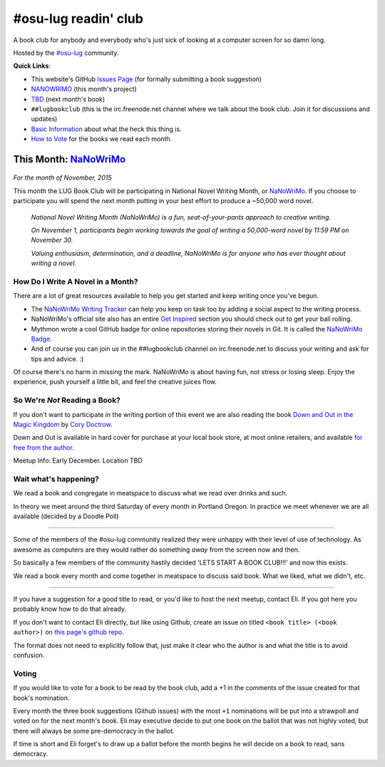 #osu-lug readin' club
=====================

A book club for anybody and everybody who's just sick of looking at a computer
screen for so damn long.

Hosted by the `#osu-lug`_ community.

.. _#osu-lug: http://lug.oregonstate.edu

**Quick Links**:

* This website's GitHub `Issues Page`_ (for formally submitting a book
  suggestion)
* `NANOWRIMO`_ (this month's project)
* `TBD`_ (next month's book)
* ``##lugbookclub`` (this is the  irc.freenode.net channel where we talk about
  the book club. Join it for discussions and updates)
* `Basic Information`_ about what the heck this thing is.
* `How to Vote`_ for the books we read each month.

.. _Issues Page: https://github.com/elijahcaine/book-club/issues
.. _How to Vote: #voting
.. _Basic Information: #wait-what-s-happening
.. _TBD:

This Month: `NaNoWriMo`_
------------------------

.. figure:: http://d3bhawflmd1fic.cloudfront.net/assets/crest-05e1a637392425b4d5225780797e5a76.png
    :align: center
    :width: 200
    :alt: NANOWRIMO Logo

.. class:: center

    *For the month of November, 2015*

This month the LUG Book Club will be participating in National Novel Writing
Month, or `NaNoWriMo`_. If you choose to participate you will spend the next
month putting in your best effort to produce a ~50,000 word novel.

    *National Novel Writing Month (NaNoWriMo) is a fun, seat-of-your-pants
    approach to creative writing.*

    *On November 1, participants begin working towards the goal of writing a
    50,000-word novel by 11:59 PM on November 30.*

    *Valuing enthusiasm, determination, and a deadline, NaNoWriMo is for anyone
    who has ever thought about writing a novel.*

How Do I Write A Novel in a Month?
~~~~~~~~~~~~~~~~~~~~~~~~~~~~~~~~~~

There are a lot of great resources available to help you get started and keep
writing once you've begun.

* The `NaNoWriMo Writing Tracker`_ can help you keep on task too by adding a
  social aspect to the writing process.
* NaNoWriMo's official site also has an entire `Get Inspired`_ section you
  should check out to get your ball rolling.
* Mythmon wrote a cool GitHub badge for online repositories storing their
  novels in Git. It is called the `NaNoWriMo Badge`_.
* And of course you can join us in the ##lugbookclub channel on
  irc.freenode.net to discuss your writing and ask for tips and advice. :)

Of course there's no harm in missing the mark. NaNoWriMo is about having fun,
not stress or losing sleep. Enjoy the experience, push yourself a little bit,
and feel the creative juices flow.

So We're *Not* Reading a Book?
~~~~~~~~~~~~~~~~~~~~~~~~~~~~~~

If you don't want to participate in the writing portion of this event we are
also reading the book `Down and Out in the Magic Kingdom`_ by `Cory Doctrow`_.

Down and Out is available in hard cover for purchase at your local book store,
at most online retailers, and available `for free from the author`_.

Meetup Info: Early December. Location TBD

.. _NaNoWriMo: http://nanowrimo.org/
.. _NaNoWriMo Badge: https://github.com/mythmon/nanowrimo-badge
.. _NaNoWriMo Writing Tracker: https://nanowrimo.org/sign_up
.. _Get Inspired: http://nanowrimo.org/inspiration
.. _Down and Out in the Magic Kingdom: http://craphound.com/category/down/
.. _Cory Doctrow: http://craphound.com/
.. _for free from the author: http://craphound.com/down/download/


Wait what's happening?
~~~~~~~~~~~~~~~~~~~~~~

We read a book and congregate in meatspace to discuss what we read over drinks
and such.

In theory we meet around the third Saturday of every month in Portland Oregon.
In practice we meet whenever we are all available (decided by a Doodle Poll)

----

Some of the members of the #osu-lug community realized they were unhappy with
their level of use of technology. As awesome as computers are they would rather
do something *away* from the screen now and then.

So basically a few members of the community hastily decided 'LETS START A BOOK
CLUB!!!' and now this exists.

We read a book every month and come together in meatspace to discuss said book.
What we liked, what we didn't, etc.

----

If you have a suggestion for a good title to read, or you'd like to host the
next meetup, contact Eli. If you got here you probably know how to do that
already.

If you don't want to contact Eli directly, but like using Github, create an
issue on titled ``<book title> (<book author>)`` on `this page's github repo`_.

The format does not need to explicitly follow that, just make it clear who the
author is and what the title is to avoid confusion.

Voting
~~~~~~

If you would like to vote for a book to be read by the book club, add a +1 in
the comments of the issue created for that book's nomination.

Every month the three book suggestions (Github issues) with the most ``+1``
nominations will be put into a strawpoll and voted on for the next month's
book. Eli may executive decide to put one book on the ballot that was not
highly voted, but there will always be some pre-democracy in the ballot.

If time is short and Eli forget's to draw up a ballot before the month begins
he will decide on a book to read, sans democracy.

.. _this page's github repo: https://github.com/ElijahCaine/book-club/issues/
